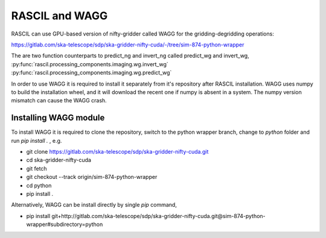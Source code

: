 .. _rascil_wagg:

RASCIL and WAGG
***************

RASCIL can use GPU-based version of nifty-gridder called WAGG for the gridding-degridding operations:

https://gitlab.com/ska-telescope/sdp/ska-gridder-nifty-cuda/-/tree/sim-874-python-wrapper

The are two function counterparts to predict_ng and invert_ng called predict_wg and invert_wg,
:py:func:`rascil.processing_components.imaging.wg.invert_wg`
:py:func:`rascil.processing_components.imaging.wg.predict_wg`

In order to use WAGG it is required to install it separately from it's repository after RASCIL installation. WAGG uses numpy to build the installation wheel,
and it will download the recent one if numpy is absent in a system. The numpy version mismatch can cause the WAGG crash.  

Installing WAGG module
==================================

To install WAGG it is required to clone the repository, switch to the python wrapper branch, change to `python` folder and run `pip install .` , e.g.

* git clone https://gitlab.com/ska-telescope/sdp/ska-gridder-nifty-cuda.git
* cd ska-gridder-nifty-cuda
* git fetch
* git checkout --track origin/sim-874-python-wrapper
* cd python
* pip install .

Alternatively, WAGG can be install directly by single `pip` command,

* pip install git+http://gitlab.com/ska-telescope/sdp/ska-gridder-nifty-cuda.git@sim-874-python-wrapper#subdirectory=python


